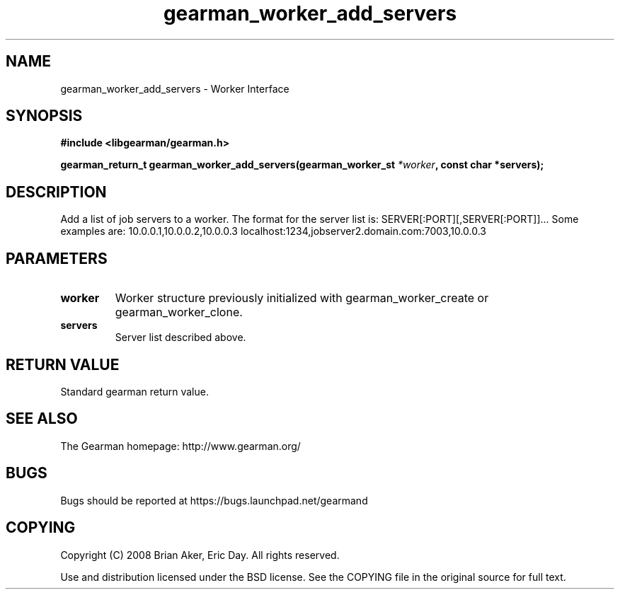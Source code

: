 .TH gearman_worker_add_servers 3 2009-06-01 "Gearman" "Gearman"
.SH NAME
gearman_worker_add_servers \- Worker Interface
.SH SYNOPSIS
.B #include <libgearman/gearman.h>
.sp
.BI "gearman_return_t gearman_worker_add_servers(gearman_worker_st " *worker ", const char *servers);"
.SH DESCRIPTION
Add a list of job servers to a worker. The format for the server list is:
SERVER[:PORT][,SERVER[:PORT]]...
Some examples are:
10.0.0.1,10.0.0.2,10.0.0.3
localhost:1234,jobserver2.domain.com:7003,10.0.0.3
.SH PARAMETERS
.TP
.BR worker
Worker structure previously initialized with
gearman_worker_create or gearman_worker_clone.
.TP
.BR servers
Server list described above.
.SH "RETURN VALUE"
Standard gearman return value.
.SH "SEE ALSO"
The Gearman homepage: http://www.gearman.org/
.SH BUGS
Bugs should be reported at https://bugs.launchpad.net/gearmand
.SH COPYING
Copyright (C) 2008 Brian Aker, Eric Day. All rights reserved.

Use and distribution licensed under the BSD license. See the COPYING file in the original source for full text.
